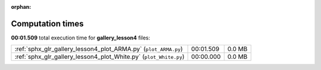 
:orphan:

.. _sphx_glr_gallery_lesson4_sg_execution_times:

Computation times
=================
**00:01.509** total execution time for **gallery_lesson4** files:

+-------------------------------------------------------------------+-----------+--------+
| :ref:`sphx_glr_gallery_lesson4_plot_ARMA.py` (``plot_ARMA.py``)   | 00:01.509 | 0.0 MB |
+-------------------------------------------------------------------+-----------+--------+
| :ref:`sphx_glr_gallery_lesson4_plot_White.py` (``plot_White.py``) | 00:00.000 | 0.0 MB |
+-------------------------------------------------------------------+-----------+--------+
